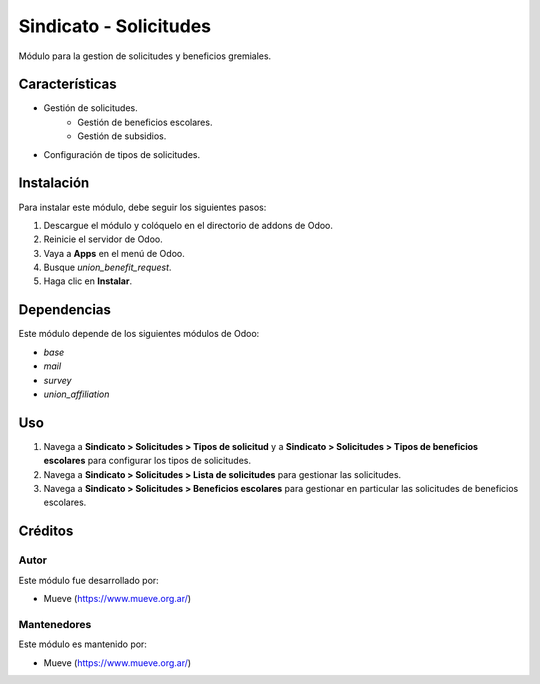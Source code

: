 ===========================
Sindicato - Solicitudes
===========================

.. |badge1| image:: https://img.shields.io/badge/maturity-Production%2FStable-green.png
    :target: https://odoo-community.org/page/development-status
    :alt: Production/Stable
.. |badge2| image:: https://img.shields.io/badge/licence-GPL--3-blue.png
    :target: http://www.gnu.org/licenses/gpl-3.0-standalone.html
    :alt: License: AGPL-3
.. |badge3| image:: https://img.shields.io/badge/github-union-lightgray.png?logo=github
    :target: https://github.com/Mueve-TEC
    :alt: Mueve

|badge1| |badge2| |badge3|

Módulo para la gestion de solicitudes y beneficios gremiales.

Características
===============

- Gestión de solicitudes.
    - Gestión de beneficios escolares.
    - Gestión de subsidios.
- Configuración de tipos de solicitudes.

Instalación
===========

Para instalar este módulo, debe seguir los siguientes pasos:

1. Descargue el módulo y colóquelo en el directorio de addons de Odoo.
2. Reinicie el servidor de Odoo.
3. Vaya a **Apps** en el menú de Odoo.
4. Busque `union_benefit_request`.
5. Haga clic en **Instalar**.

Dependencias
============

Este módulo depende de los siguientes módulos de Odoo:

- `base`
- `mail`
- `survey`
- `union_affiliation`

Uso
===

1. Navega a **Sindicato > Solicitudes > Tipos de solicitud** y a **Sindicato > Solicitudes > Tipos de beneficios escolares**  para configurar los tipos de solicitudes. 
2. Navega a **Sindicato > Solicitudes > Lista de solicitudes** para gestionar las solicitudes.
3. Navega a **Sindicato > Solicitudes > Beneficios escolares** para gestionar en particular las solicitudes de beneficios escolares.

Créditos
========

Autor
-----

Este módulo fue desarrollado por:

- Mueve (https://www.mueve.org.ar/)

Mantenedores
------------

Este módulo es mantenido por:

- Mueve (https://www.mueve.org.ar/)
